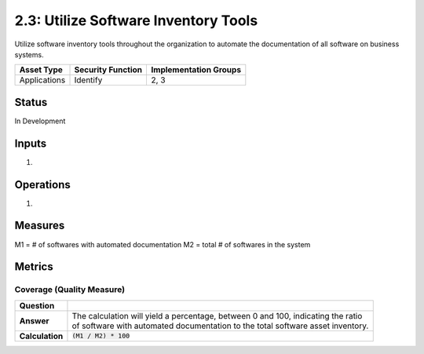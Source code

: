 2.3: Utilize Software Inventory Tools
=========================================================
Utilize software inventory tools throughout the organization to automate the documentation of all software on business systems.

.. list-table::
	:header-rows: 1

	* - Asset Type 
	  - Security Function
	  - Implementation Groups
	* - Applications
	  - Identify
	  - 2, 3

Status
------
In Development

Inputs
------
#. 

Operations
----------
#. 

Measures
--------
M1 = # of softwares with automated documentation
M2 = total # of softwares in the system

Metrics
-------

Coverage (Quality Measure)
^^^^^^^^^^^^^^^^^^^^^^^^^^
.. list-table::

	* - **Question**
	  - 
	* - **Answer**
	  - | The calculation will yield a percentage, between 0 and 100, indicating the ratio
	    | of software with automated documentation to the total software asset inventory.
	* - **Calculation**
	  - :code:`(M1 / M2) * 100`

.. history
.. authors
.. license